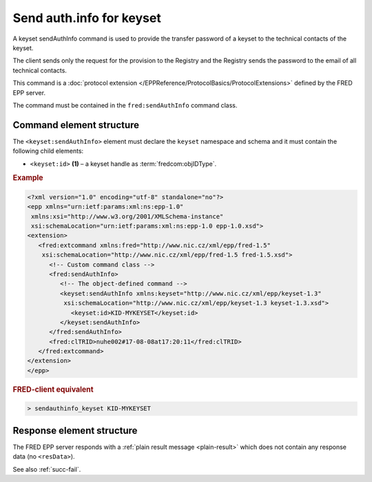 
.. index::
   pair: sendAuthInfo; keyset
   triple: send; authInfo; keyset

Send auth.info for keyset
==========================

A keyset sendAuthInfo command is used to provide the transfer password of a keyset
to the technical contacts of the keyset.

The client sends only the request for the provision to the Registry and
the Registry sends the password to the email of all technical contacts.

This command is a :doc:`protocol extension </EPPReference/ProtocolBasics/ProtocolExtensions>`
defined by the FRED EPP server.

The command must be contained in the ``fred:sendAuthInfo`` command class.

.. index:: Ⓔextcommand, ⒺsendAuthInfo, Ⓔid

Command element structure
-------------------------

The ``<keyset:sendAuthInfo>`` element must declare the ``keyset`` namespace
and schema and it must contain the following child elements:

* ``<keyset:id>`` **(1)** – a keyset handle as :term:`fredcom:objIDType`.

.. rubric:: Example

.. code-block:: xml

   <?xml version="1.0" encoding="utf-8" standalone="no"?>
   <epp xmlns="urn:ietf:params:xml:ns:epp-1.0"
    xmlns:xsi="http://www.w3.org/2001/XMLSchema-instance"
    xsi:schemaLocation="urn:ietf:params:xml:ns:epp-1.0 epp-1.0.xsd">
   <extension>
      <fred:extcommand xmlns:fred="http://www.nic.cz/xml/epp/fred-1.5"
       xsi:schemaLocation="http://www.nic.cz/xml/epp/fred-1.5 fred-1.5.xsd">
         <!-- Custom command class -->
         <fred:sendAuthInfo>
            <!-- The object-defined command -->
            <keyset:sendAuthInfo xmlns:keyset="http://www.nic.cz/xml/epp/keyset-1.3"
             xsi:schemaLocation="http://www.nic.cz/xml/epp/keyset-1.3 keyset-1.3.xsd">
               <keyset:id>KID-MYKEYSET</keyset:id>
            </keyset:sendAuthInfo>
         </fred:sendAuthInfo>
         <fred:clTRID>nuhe002#17-08-08at17:20:11</fred:clTRID>
      </fred:extcommand>
   </extension>
   </epp>

.. rubric:: FRED-client equivalent

.. code-block:: shell

   > sendauthinfo_keyset KID-MYKEYSET

Response element structure
--------------------------

The FRED EPP server responds with a :ref:`plain result message <plain-result>`
which does not contain any response data (no ``<resData>``).

See also :ref:`succ-fail`.
